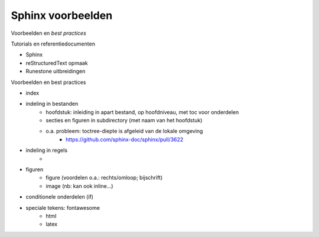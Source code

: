 ******************
Sphinx voorbeelden
******************

Voorbeelden en *best practices*

Tutorials en referentiedocumenten

* Sphinx
* reStructuredText opmaak
* Runestone uitbreidingen

Voorbeelden en best practices

* index
* indeling in bestanden
    * hoofdstuk: inleiding in apart bestand, op hoofdniveau, met toc voor onderdelen
    * secties en figuren in subdirectory (met naam van het hoofdstuk)
    * o.a. probleem: toctree-diepte is afgeleid van de lokale omgeving
        * https://github.com/sphinx-doc/sphinx/pull/3622
* indeling in regels
    *
* figuren
    * figure (voordelen o.a.: rechts/omloop; bijschrift)
    * image (nb: kan ook inline...)
* conditionele onderdelen (if)
* speciale tekens: fontawesome
    * html
    * latex
